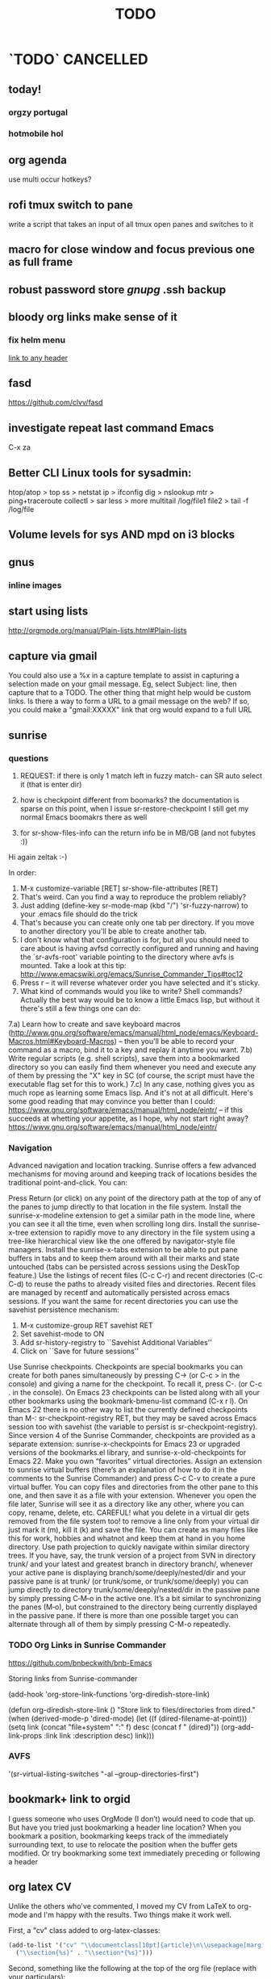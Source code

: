 # -*- mode:org; epa-file-encrypt-to: ("ikloog@gmail.com") -*-

#+TAGS: Fav(f) Most_used(m) PreR(p)
#+TITLE: TODO
#+STARTUP: overview  inlineimages eval: (org-columns)
#+LaTeX_CLASS_OPTIONS: [garamond]


* `TODO` 							  :CANCELLED:
  :PROPERTIES:
  :ID:       70feaa43-c66b-4675-89f5-9ae26bddc03e
  :END:
** today!
*** orgzy portugal
*** hotmobile hol
** org agenda
use multi occur hotkeys?
** rofi tmux switch to pane
write a script that takes an input of all tmux open panes and switches to it
** macro for close window and focus previous one as full frame 
** robust password store /gnupg/ .ssh backup
** bloody org links make sense of it
*** fix helm menu
[[id:b9436f8a-478b-4f98-8bc8-65697ffb8c78][link to any header]]
** fasd
https://github.com/clvv/fasd
** investigate repeat last command Emacs
C-x za
** Better CLI Linux tools for sysadmin:
  htop/atop > top
ss > netstat
ip > ifconfig
dig > nslookup
mtr > ping+traceroute
collectl > sar
less > more
multitail /log/file1 file2 > tail -f /log/file
** Volume levels for sys AND mpd on i3 blocks 
** gnus
*** inline images
** start using lists
http://orgmode.org/manual/Plain-lists.html#Plain-lists
** capture via gmail
You could also use a %x in a capture template to assist in capturing a   
selection made on your gmail message.  Eg, select Subject: line, then    
capture that to a TODO.                                                  
The other thing that might help would be custom links. Is there a way to form a URL to a gmail message on the web?  If so, you  
could make a "gmail:XXXXX" link that org would expand to a full URL
** sunrise
*** questions 
1) REQUEST: if there is only 1 match left in fuzzy match- can SR auto select it (that is enter dir)

3) how is checkpoint different from boomarks? the documentation is sparse on this point, when I issue sr-restore-checkpoint I still get my normal Emacs boomakrs there as well

5) for sr-show-files-info can the return info be in MB/GB (and not fubytes :))


Hi again zeltak :-)

In order:

1) M-x customize-variable [RET] sr-show-file-attributes [RET]
2) That's weird. Can you find a way to reproduce the problem reliably?
3) Just adding (define-key sr-mode-map (kbd "/") 'sr-fuzzy-narrow) to your .emacs file should do the trick
4) That's because you can create only one tab per directory. If you move to another directory you'll be able to create another tab.
5) I don't know what that configuration is for, but all you should need to care about is having avfsd correctly configured and running and having the `sr-avfs-root' variable pointing to the directory where avfs is mounted. Take a look at this tip: http://www.emacswiki.org/emacs/Sunrise_Commander_Tips#toc12
6) Press r -- it will reverse whatever order you have selected and it's sticky.
7) What kind of commands would you like to write? Shell commands? Actually the best way would be to know a little Emacs lisp, but without it there's still a few things one can do:
7.a) Learn how to create and save keyboard macros (http://www.gnu.org/software/emacs/manual/html_node/emacs/Keyboard-Macros.html#Keyboard-Macros) -- then you'll be able to record your command as a macro, bind it to a key and replay it anytime you want.
7.b) Write regular scripts (e.g. shell scripts), save them into a bookmarked directory so you can easily find them whenever you need and execute any of them by pressing the "X" key in SC (of course, the script must have the executable flag set for this to work.)
7.c) In any case, nothing gives you as much rope as learning some Emacs lisp. And it's not at all difficult. Here's some good reading that may convince you better than I could: https://www.gnu.org/software/emacs/manual/html_node/eintr/ -- if this succeeds at whetting your appetite, as I hope, why not start right away? https://www.gnu.org/software/emacs/manual/html_node/eintr/


*** Navigation
Advanced navigation and location tracking.
Sunrise offers a few advanced mechanisms for moving around and keeping track of locations besides the traditional point-and-click. You can:

Press Return (or click) on any point of the directory path at the top of any of the panes to jump directly to that location in the file system.
Install the sunrise-x-modeline extension to get a similar path in the mode line, where you can see it all the time, even when scrolling long dirs.
Install the sunrise-x-tree extension to rapidly move to any directory in the file system using a tree-like hierarchical view like the one offered by navigator-style file managers.
Install the sunrise-x-tabs extension to be able to put pane buffers in tabs and to keep them around with all their marks and state untouched (tabs can be persisted across sessions using the DeskTop feature.)
Use the listings of recent files (C-c C-r) and recent directories (C-c C-d) to reuse the paths to already visited files and directories. Recent files are managed by recentf and automatically persisted across emacs sessions. If you want the same for recent directories you can use the savehist persistence mechanism:
            1. M-x customize-group RET savehist RET
            2. Set savehist-mode to ON
            3. Add sr-history-registry to ``Savehist Additional Variables''
            4. Click on ``Save for future sessions''
Use Sunrise checkpoints. Checkpoints are special bookmarks you can create for both panes simultaneously by pressing C-> (or C-c > in the console) and giving a name for the checkpoint. To recall it, press C-. (or C-c . in the console). On Emacs 23 checkpoints can be listed along with all your other bookmarks using the bookmark-bmenu-list command (C-x r l). On Emacs 22 there is no other way to list the currently defined checkpoints than M-: sr-checkpoint-registry RET, but they may be saved across Emacs session too with savehist (the variable to persist is sr-checkpoint-registry). Since version 4 of the Sunrise Commander, checkpoints are provided as a separate extension: sunrise-x-checkpoints for Emacs 23 or upgraded versions of the bookmarks.el library, and sunrise-x-old-checkpoints for Emacs 22.
Make you own “favorites” virtual directories. Assign an extension to sunrise virtual buffers (there’s an explanation of how to do it in the comments to the Sunrise Commander) and press C-c C-v to create a pure virtual buffer. You can copy files and directories from the other pane to this one, and then save it as a file with your extension. Whenever you open the file later, Sunrise will see it as a directory like any other, where you can copy, rename, delete, etc. CAREFUL! what you delete in a virtual dir gets removed from the file system too! to remove a line only from your virtual dir just mark it (m), kill it (k) and save the file. You can create as many files like this for work, hobbies and whatnot and keep them at hand in you home directory.
Use path projection to quickly navigate within similar directory trees. If you have, say, the trunk version of a project from SVN in directory trunk/ and your latest and greatest branch in directory branch/, whenever your active pane is displaying branch/some/deeply/nested/dir and your passive pane is at trunk/ (or trunk/some, or trunk/some/deeply) you can jump directly to directory trunk/some/deeply/nested/dir in the passive pane by simply pressing C‐M‐o in the active one. It’s a bit similar to synchronizing the panes (M‐o), but constrained to the directory being currently displayed in the passive pane. If there is more than one possible target you can alternate through all of them by simply pressing C-M-o repeatedly.


*** TODO Org Links in Sunrise Commander
https://github.com/bnbeckwith/bnb-Emacs


Storing links from Sunrise-commander

(add-hook 'org-store-link-functions 'org-diredish-store-link)

(defun org-diredish-store-link ()
  "Store link to files/directories from dired."
  (when (derived-mode-p 'dired-mode)
    (let ((f (dired-filename-at-point)))
      (setq link (concat "file+system" ":" f)
            desc (concat f " (dired)"))
      (org-add-link-props :link link :description desc)
      link)))
*** AVFS
'(sr-virtual-listing-switches "-al --group-directories-first")




** bookmark+ link to orgid
I guess someone who uses OrgMode (I don’t) would need to code that up. But have you tried just bookmarking a header line location? When you bookmark a position, bookmarking keeps track of the immediately surrounding text, to use to relocate the position when the buffer gets modified. Or try bookmarking some text immediately preceding or following a header
** org latex CV
Unlike the others who've commented, I moved my CV from LaTeX to org-mode and I'm happy with the results. Two things make it work well.

First, a "cv" class added to org-latex-classes:
#+BEGIN_SRC emacs-lisp :results none
(add-to-list '("cv" "\\documentclass[10pt]{article}\n\\usepackage[margin=.75in]{geometry}\n%\\usepackage{palatino}\n\\usepackage{sectsty}\n\\sectionfont{\\normalsize\\selectfont\\itshape}\n\\usepackage[T1]{fontenc}\n\\usepackage{libertine}\n\\renewcommand*\\oldstylenums[1]{{\\fontfamily{fxlj}\\selectfont #1}}"
  ("\\section{%s}" . "\\section*{%s}")))
#+END_SRC

Second, something like the following at the top of the org file (replace with your particulars):

#+OPTIONS: author:nil timestamp:nil
#+TITLE:
#+DATE:
#+LaTeX_CLASS: cv

#+BEGIN_LATEX
\begin{flushleft}
  \bfseries\Large Curriculum Vitae\hfill Daniel M. Griswold\normalfont
\end{flushleft}

\vspace{-12pt}%
\begin{flushright}
  69 Stratton Road\\
  Rochester, NY 14610\\
  (585) xxx-xxxx\\
  dgriswol@xxxxx.com\\
  \hrulefill
\end{flushright}
#+END_LATEX

Main headings are things like:

*** Education
*** Specialization
*** Employment
*** Publications
*** Awards and Honors
and the details below each of these headings are simply unordered lists
** org revison
*** TODO todo
create todos based on tags and TODO
for example todo with allan (tag)

**** TODO Tasks in multiple projects?
Tasks can live in multiple projects, so there’s no need to duplicate work. This is especially useful for cross-functional Teams.
**** Merge Duplicate Tasks?
*** calander
*** email
*** refrence library
**** change and clean lib
change key to exclude ()
clean umicode
**** helm-bibtex
***** exclude search items
 ₆In example₆ 
 xebar - in progress 
 (I want to exclude in progress articles not published yet)

***** define default enter command
***** open in Emacs PDF viwer

***** TODO create filed for projects? maybe use the tag field?
**** org-ref- to insert citations
https://github.com/jkitchin/org-ref/blob/master/org-ref.org
check out:
***** jmax-bibtex-hydra/body
***** TODO org-ref-clean-bibtex-entry

figure this out 
***** COMMENT workflow
C-] 
org-ref-helm-insert-cite-link
to insert ref into orgmode buffer 

clicking/C-c o on a link will give you a helm buffer with options 

for multiple cites just use C-space in the helm buffer to choose

shift-arrows move around

org-ref-sort-citation-link will sort by year

org-ref-extract-bibtex-entries to create a list of all cites used in document

org-ref
to check buffer for ref issues and a menu of org-ref options 

**** reftex?
http://tex.stackexchange.com/questions/18848/workflow-for-managing-references/18855#18855
**** biber?
look into how to convert to biber
**** biblatex 							  :CANCELLED:
**** bib2bib
http://www.cse.msu.edu/~cse914/F02/Public/Papers/Bibtex/bibtex2html-doc.htm
**** cb2Bib
**** bibtool
http://www.gerd-neugebauer.de/software/TeX/BibTool/index.en.html
generate keys?
*** revise leuven for better agenda/TODO color scheme
*** R
**** update template to use codeblock name
also see:
On top of the line starting with #+RESULTS:, we shall add two more lines, to give the table a title and a name. Note that both the code block and the result of the code block have separate names.
#+NAME: bmi-table-output
#+CAPTION: Average BMI, by country
#+RESULTS: bmi-table-code
**** Code blocks that produce a graph to be included in the document

These code blocks can have a series of commands. The last command produces a graph that we would like to be included in the document.

The following code shows an example of a code block that produces a graph.

#+NAME: mygraph-code
#+BEGIN_SRC R :results output graphics :file bmi2.png :width 825 :height 1050 :fonts serif

#+END_SRC
As before, for creating your graph, you first write the #+NAME, BEGIN_SRC and the END_SRC lines, and then go into a temporary ESS buffer by using C-c ‘.

Once in this temporary ESS buffer, you can write the R commands for making your graph.
As you write, you can evaluate the commands using C-j, C-r and C-b and see what your output looks like.
The output is displayed on your screen using the default graphic device used by R (X11, quartz or windows graphic device depending upon your operating system).
Once you have finalised your graph, you press C-c ’ and come back to the Org buffer.
Note that creation of the image file is left to appropriate switches in the #+BEGIN_SRC line. Org automatically chooses appropriate graphic device to produce the file. When you evaluate this code using C-c C-c, the results are displayed below the code block as follows.

#+RESULTS: mygraph-code
[[bmi2.png]]
Note that, taking the file name from our #+BEGIN_SRC line, a file called bmi2.png was automatically created and linked, so that the graph would be inserted in the document when you produce the formatted output.[fn:5] Every time you evaluate the code using C-c C-c, the underlying image file containing the graph is overwritten by a new file.

As with the tables, we shall add a caption and a name to it as follows

#+NAME: my-bmi-graph
#+CAPTION: Average BMI, by Country
#+RESULTS: mygraph-code
[[gini.png]]
You can now refer to this graph in the text using [[my-bmi-graph]].

*** org capture
** helm bibtex notes
I worked on the note-files branch and as far as I’m concerned it
is ready to be merged into master.  There are several changes:

When one big notes file is used:

- The new default template for notes is simpler than what org-ref uses
  but it should be compatible because it uses the Custom_ID property to
  store the key.
- Note templates can be defined in `helm-bibtex-notes-template`.
- The list of publications now shows a mark if notes are available for a
  publication.
- Finding the correct entry is now robust because the code looks for
  `Custom_ID: key` not just for the key.

Multiple note files (one for each publication):

- The template for notes is used to populate new note
  files.  (Previously it was only used in the case with one big notes
  file.)

** explore worf-mode
;;; Commentary:
;;
;; This extension works similar to http://orgmode.org/manual/Speed-keys.html,
;; while adding in a bit of vi flavor.
;;
;; Representing the point with "|", pressing a-z, A-Z, or 0-9 while
;; the text is as below will call a command instead of inserting these
;; characters:
;;
;;   |* foo
;;   *|* bar
;;   |#+ baz
;;
;; As you see, the general theme is beginning of line + org markup.
;; Below, "#+..." will be referred to as markup.
;; Similar to vi, "hjkl" represent the arrow keys:
;;
;; - "j" moves down across headings and markup, but does not switch
;;   between either: use "h"/"l" for that. The exception is the first
;;   markup in the file that does not belong to any heading.
;;
;; - "k" moves up across headings and markup, with same rules as "j".
;;
;; - "h" moves left, i.e. to the parent heading of current thing.
;;   You can use it e.g. to go from fifth level 3 heading to the
;;   parent level 2 heading, or from the second source block to the
;;   parent heading.
;;
;; - "l" moves right (i.e. to the first child of current heading).
;;   You can use it to get to the first markup of current heading.
;;
;; Worf borrows the idea of verbs and nouns from vi: the commands are
;; sentences, combinations of a verb and a noun used together.
;; Verb #1 is "goto", which is implicit and active by default.
;;
;; 5 nouns are available currently:
;; "h" - left
;; "j" - down
;; "k" - up
;; "l" - right
;; "a" - add heading
;; "p" - property
;;
;; Verb #2 is `worf-change-mode', bound to "c". Verbs in worf are
;; sticky: once you press "c", change verb will be active until you
;; switch to a different verb. This is different from vi, where the
;; verb will deactivate itself after the first command.
;;
;; Use the same letter to deactivate a verb as to activate it,
;; i.e. "c" will deactivate `worf-change-mode'.  "q" will universally
;; deactivate any verb and return you to "goto" implicit verb.
;;
;; While `worf-change-mode' is active, "hjkl" move the current heading
;; in appropriate directions: it's the same as holding "M-" and using
;; arrow keys in the default org.
;; "p" will change the selected property.
;;
;; Verb #3 is `worf-change-tree-mode', bound to "cf".  While
;; `worf-change-tree-mode' is active, "hjkl" move the current heading
;; tree in appropriate directions: it's the same as holding "S-M-" and
;; using arrow keys in the default org.
;;
;; Verb #4 is `worf-change-shift-mode', bound to "cs".
;; It make "hjkl" act as "S-" and arrows in default org.
;;
;; Verb #5 is `worf-keyword-mode', bound to "w". You select a keyword
;; e.g. TODO or NEXT and "j"/"k" move just by the selected keyword,
;; skipping all other headings. Additionally "a" will add a new
;; heading with the appropriate keyword, e.g. "wta" will add a new
;; TODO, and "wna" will add a new "NEXT".
;;
;; Verb #6 is `worf-clock-mode', bound to "C". This one isn't sticky
;; and has only two nouns that work with it "i" (in) and "o" (out).
;;
;; Verb #7 is `worf-delete-mode', bound to "d". This one isn't sticky
;; and changes the behavior of "j" to delete down, and "k" to delete
;; up. You can mix in numbers to delete many times, i.e. d3j will
;; delete 3 headings at once.
;; "p" will delete the selected property.
;;
;; Verb #8 is `worf-yank-mode', bound to "y". It's similar to
;; `worf-delete-mode', but will copy the headings into the kill ring
;; instead of deleting.
;;
;; Verb #9 is `worf-mark-mode', bound to "m". It's similar to
;; `worf-delete-mode', but will mark the headings instead.
;;
;; Some other things included in worf, that don't fit into the
;; verb-noun structure, are:
;;
;;  - "o" (`worf-ace-link'): open a link within current heading that's
;;    visible on screen. See https://github.com/abo-abo/ace-link for a
;;    package that uses this method in other modes.
;;
;;  - "g" (`worf-goto'): open a `helm' outline of the current buffer.
;;    It's very good when you want to search/navigate to a heading by
;;    word or level. See https://github.com/abo-abo/lispy for a
;;    package that uses this method to navigate Lisp code.
;;
;;  - "L" (`worf-copy-heading-id'): copy the link to current heading
;;    to the kill ring. This may be useful when you want to create a
;;    lot of links.
;;

;;; Code:
** look at org sh links
[[shell:sudo%20pacman%20-Syu][http://orgmode.org/manual/External-links.html#External-links

shell:sudo pacman]] 
** screen blanking 
loQok at 
xset dpms 600
** screen saver time length by location (IP)
** i3 revise
*** TODO have win+grave cycle through clients of same type
** bind keys at debian PC to ssh and control MPD
** create a daily agenda in orgmode somwhow
will show me things to do today ranked 
** TODO ask rasi for clerk 2 listen menu entry where it would go over a 2play playlist
implemented check it

** ask qball:
crazy idea: foucs Emacs client and switch to a specific buffers
** source in R with output
 zeltak: source("blah.r",verbose=TRUE) ?                                                      
 yeah happy holidays etc etc                                                                  
 bosie: thx ill try that :)                                                                   
 zeltak: source("blah.r",verbose=TRUE, print.eval=TRUE) maybe

** a new Emacs pop up window for helm chrome bookmarks
** custom agenda example 
I use a "@Q2" tag for things that are
important and not urgent, and I reserve some time to work on them. The
ones I'm currently working on are scheduled, and they are shown in my
custom agenda view using this:

#+begin_src emacs-lisp
("q" "Q2 tasks"
 ((agenda
   ""
   ((org-agenda-overriding-header "Q2 Scheduled")
    (org-agenda-skip-function '(org-agenda-skip-entry-if 'notregexp ":@Q2:"))))
  (tags-todo
   "@Q2/!-HOLD-WAITING"
   ((org-agenda-overriding-header "Q2")
    (org-agenda-todo-ignore-deadlines t)
    (org-agenda-todo-ignore-scheduled t)))))
#+end_src


** change stow so no more common configs
check patst.sh in ZH_tmp
check tarman
org habit s
** tmux
*** why isn't TAB working in Emacs (org mode)
** set all mime related to web to chromium
#+BEGIN_SRC sh
for mime in $(awk -F'=' '/Mime/ {print $2}' /usr/share/applications/chromium.desktop |  
tr ';' ' '); do xdg-mime default chromium.desktop $mime; gvfs-mime --set $mime          
chromium.desktop; done                                                                  
#sets chromium as default handler for all protocols it supports                          


#+END_SRC

** @sync//backup project@
*** Relevant IP's

| Machine          |             IP | Ports open                                                                       | Comments |
|------------------+----------------+----------------------------------------------------------------------------------+----------|
| Linux PC         | 132.72.155.204 | github,                                                                          |          |
| Synology NAS     | 132.72.152.204 | FTP into machine,github, ssh (22), btsync (UDP/TCP 9999 ,UDP/TCP 8888, UDP 3000) |          |
| Linux Laptop     | 132.72.154.204 | github                                                                           |          |
| home qnap        |       10.0.0.2 |                                                                                  |          |
| hope laptop wifi |      10.0.0.12 |                                                                                  |          |

*** Sync methods     
**** for all textfile-git
***** create a central bare repo (or use github)
****** using github as a central repo
-create a repo (named zorg) on github
-cuurently this repo is private
****** daily workflow for work/lapop
******* for work
every morning when i get to work:
run the ugs.sh script

file:/home/zeltak/bin/ugs.sh

@do not use laptop during the day to edit@
all editing should be done on work PC

before leaving work run the same script

file:/home/zeltak/bin/ugs.sh

******* for laptop
once i get home run this script

file:/home/zeltak/bin/lgs.sh

then before i leave home in the morning run the same script again

file:/home/zeltak/bin/lgs.sh

also at work i connect it to the LAN:
ip: 132.72.153.174

******* mobile (android phone/tablet)
******** use pocket git
https://play.google.com/store/apps/details?id=com.aor.pocketgit&hl=en

********* Pull data 
I use this for android to pull my whole git repo (org) and have a copy of it on my mobile device

********* TODO you can also git push back changes
******** Mobile org 
i used that for agenda notes to have a more accesable way to quick read notes from there
**** Binary files (images,pdfs etc)-Unison
I use unison to sync the following folders
I create a profile called sync under file:/home/zeltak/.unison/sync.prf

this syncs the following folders between workPC (zuni) and laptop (zlap):

file:/~/Sync/
file:/~/Uni/
file:/~/org/attach/
***** Unison sync folder structure
 I used the following organizing structure:
****** Scans 
 This has all my scanned documents organized as follows: 
  -year
   -- BGU
   -- docs
   -- receipts
   -- family 
****** Uni
   -- CV
   -- PDF library
   -- signatures
****** VT - Personal sensetive docs
****** attach
 org mode attached files and pictures 

 $Note$ this needs to be changed yearly in the Emacs config (under org-downlaod section): 

 #+BEGIN_SRC emacs-lisp :results none
 (setq-default org-download-image-dir "/home/zeltak/org/attach/images_2015")
 #+END_SRC
**** browser related
user chrome/firefox built in sync mechanisms
**** passwords
using password-store. more info [[id:d57aa1cc-33ce-4081-9811-c6f2782b8eee][password-store]]
*** Backup 
**** family photos 
**** daily backups
     :PROPERTIES:
     :ID:       7b98d815-4327-4f65-8c60-dfd9711859bd
     :END:
***** rsync 
****** TODO rsync to push data from laptop to synology nas (use urs.sh)
       :PROPERTIES:
       :ID:       b35e3749-464e-4465-b927-3b1cf5f1385f
       :END:

       #+BEGIN_SRC sh
rsync -aRPz --delete -e ssh /home/zeltak/dotfiles/  root@132.72.152.204:/volume1/rsync/    
       #+END_SRC

****** TODO rsync to push data from laptop to QNAP nas
       :PROPERTIES:
       :ID:       d4f672c5-6ced-4670-ae67-4e785f17ea79
       :END:
use this script created in ~bin:
file:/home/zeltak/bin/lrs

** explore memacs
** find out how to create org table with manual breaks
** TODO a way to auto exce a command on specific file save emacs
   :PROPERTIES:
   :ID:       bd2d30ef-83b2-4c10-b2c2-d04b4d02b04e
   :END:
#+BEGIN_EXAMPLE
well, it wouldn't be trivial. you'd need to add an after-save-hook that looks for the specific file and then do     │
what you want then.                                                                                                 │
but my tip jar is looking a bit sad right now                                                                       │
hehe OK thx nicferrier                                                                                              │
but that's what you'd do.                                                                                           │
nicferrier: perhaps than a simple function to save and exe command that i can run manually?                         │
no.                                                                                                                 │
so id dosent need to be file aware                                                                                  │
but you could make one of those easily                                                                              │
save-buffer and shell-command-to-string look good.                                                                  │
nicferrier: ok ill look them up thx!                                                                                │
np!                                                                                                                 │
zeltak_:  (add-hook 'after-save-hook (lambda () (when (string= "/tmp/your-file" (buffer-file-name                   │
(current-buffer))) (shell-command "ls"))))                                                                          │
pjb: cool ill try it now :)                                                                                         │
zeltak_: but you should rather do what you want to do in emacs lisp.  This will have the advantage of working even  │
on MS-Windows and in different unix environments.                                                                   │
Instead of (shell-command "whatever") write (whatever) and (defun whatever () …) in elisp.                          │
I'm with Bastien and see no need for namespaces in Emacs Lisp.                                                      │
https://lists.gnu.org/archive/html/emacs-devel/2013-07/msg00801.html                                                │
[http://is.gd/GEilTO]                                                                                               │
pjb: perhaps a simpler method then. as save buffer, exit buffer (but not emacs) and run bash command. would you     │
mind shwoing me the elisp code for that                                                                             │
zeltak_: what does your bash command do?                                                                            │
pjb: pkill -USR1 -x sxhkd                                                                                           │
pjb: that was silly. I told zeltak_ most of what was needed. it was a learning opportunity.                         │
instead of that you gave a lecture.                                                                                 │
nicferrier: hehe i am learning this way                                                                             │
:)                                                                                                                  │
i learn best via examples                                                                                           │
kensanata: The only reason I'd like to see namespaces is better compositability. I don't think that's in any of the │
Lisp-based namespace thingies, so not really relevant. Having a de-facto standard for namespace separation vs. word │
divider would be great, though.                                                                                     │
Working in MS-Windows encourages users to use proprietary software.                                                 │
i will read about the commands as well                                                                              │
/mode -rms                                                                                                          │
Ok, emacs cannot easily send a unix signal to another random process.  So shell-command will do in this case.       │
lol.                                                                                                                │
forcer: What do you mean by compositability?                                                                        │
zeltak_: you should also consider that you often save files that are half edited.  So you may not really want to    │
systematically have it processed after C-x C-s.                                                                     │
It may be dangerous.                                                                                                │
pjb: true. thats why maybe the 2nd option of manually executing the save&pkill would be safer                       │
its an app that you need to send a user sig1 to refreash it every time toy edit a config which i find annoying :)   │
If you don't want to get out of emacs to kill, you can write a emacs command to do it: (defun update-sxhkd ()       │
(interactive) (shell-command "pkill …"))  So you can C-x C-s and when you want M-x update-sxhkd RET                 │
pjb: thx that could work well, appriciate the help!                                                                 │

#+END_EXAMPLE

** bbdb
** clerk
select rating has to have a album/track indicator in rofi..confusing
the rating mpd/beets issue, is it solvable?
the recent albums also needs header as in 'recent albums'
track replace like album replace
   
** search text in all orgfiles    
use maybe helm-do-grep or swish-e or recoll?
** i3 REVAMP
*** fix grid
*** cretae a nag menu of move to workspace    
** sdf
Login      : zeltak
Name       : itai
YoB        : 1975
Origin     : 01800
E-mail     : zeltak@sdfeu.org
IRC        : irc.sdf.org
Jabber     : jabber.sdfeu.org                      (after validation)
WWW URL    : http://zeltak.sdfeu.org            (after 'mkhomepg')
WWW Gopher : gopher://sdfeu.org/users/zeltak       (after 'mkgopher')
Webmail    : https://sdfeu.org/webmail             (after validation)
Twitter    : http://twitter.com/sdf_pubnix

** flexget  
** make a code block read only
   :PROPERTIES:
   :ID:       5e59de3b-e7ec-4a8d-b1a1-b2d6dbf8cd01
   :END: 

** explore habits org mod
http://orgmode.org/manual/Tracking-your-habits.html
**  [[https://github.com/djcb/sauron][djcb/sauron - https://github.com/]][[https://github.com/djcb/sauron][djcb/sauron - https://github.com/]]
** org_build a menu of faces to choose from, or snippets for it (maybe Mymenu)?
** auto complete load dictnionary and load specific dictnionary per mode/file (for food)
** clipboad sense
** Flexget
** beets
- cant get original_year: yes to work , ₆In Example₆ aqualung jethro tull always defaults to 1984
  -create a rating field
  -copy comments to that field
  -create a demnu entry to my mpd script to rate the current playing song
  - get switches for beet import for multiple scenarios (₆In example₆ single:)

** cvim
visual mode, act start visual block/line option
VIUSAL clues to some command like : copied link to clip (yy) etc
`extensiuon to mark in numbers tabs?`
:bookmarks /<folder> (autocomplete) , how does that work, can we browse bookmark with levels so you can manually enter folders?
add retsart chrome
add reload all tabs
keybind to quickly enable/disable cvim



#+BEGIN_SRC emacs-lisp
;; Use global IDs
(require 'org-id)
(setq org-id-link-to-org-use-id t)

;; Update ID file .org-id-locations on startup
(org-id-update-id-locations)

;; Add ID properties to all headlines in the current file which do not already have one
(defun my/org-add-ids-to-headlines-in-file ()
  (interactive)
  (org-map-entries 'org-id-get-create))

;; Uncomment to enable writing IDs to all org entries before saving
;; (add-hook 'org-mode-hook
;;  (lambda ()
;;    (add-hook 'before-save-hook 'my/org-add-ids-to-headlines-in-file nil 'local)))

;; Targets include this file and any file contributing to the agenda - up to 9 levels deep
(setq org-refile-targets '((org-agenda-files :maxlevel . 9)))
(setq org-refile-use-outline-path 'file)
(setq org-outline-path-complete-in-steps t)
(setq org-refile-allow-creating-parent-nodes t)


#+END_SRC

** Explore more Rgrep
http://pragmaticemacs.com/emacs/searching-multiple-files-with-rgrep/
** encrypt org files
<2015-08-06 Thu 07:29>
http://orgmode.org/worg/org-tutorials/encrypting-files.html

@Warning Emacs Backup Files - a Warning.@

With org-crypt, if you have autosave turned on and decrypt the entries, the autosave file will contain the entries in plain text. For this reason your should disable autosave for encrypted files.

*** Encrypting the Whole File Using EasyPG.

If you want to encrypt the whole file using gnupg, but still have the decrypted file recognized as an org file, you should make:

# -*- mode:org; epa-file-encrypt-to: ("me@mydomain.com") -*-
the first line in the file. Where "me@mydomain.com" is the email address associated with your default gnupg key. Note that gpg encrypted files should be saved with the default extension of .gpg.

When you open the file you will be prompted for your password and Emacs will display the decrypted contents in org-mode. When you save the file it would automatically be encrypted.
*** Encrypting Specific Entries in an org File with org-crypt.

If you just want to encrypt the text of an entry, but not the headline, or properties you can use org-crypt. In order to use org-crypt you need to add something like the following to your .emacs:

(require 'org-crypt)
(org-crypt-use-before-save-magic)
(setq org-tags-exclude-from-inheritance (quote ("crypt")))
;; GPG key to use for encryption
;; Either the Key ID or set to nil to use symmetric encryption.
(setq org-crypt-key nil)
Now any text below a headline that has a :crypt: tag will be automatically be encrypted when the file is saved. If you want to use a different tag just customize the "org-crypt-tag-matcher" setting.

Preventing tag inheritance stops you having encrypted text inside encrypted text.

To decrypt the text just call "M-x org-decrypt-entry" and the encrypted text where the point is will be replaced with the plain text. If you use this feature a lot, you will probably want to bind "M-x org-decrypt-entry" to a key.

Entries with a :crypt: tag will be automatically be encrypted when you save the file.

If you have autosave turn
** test efile

